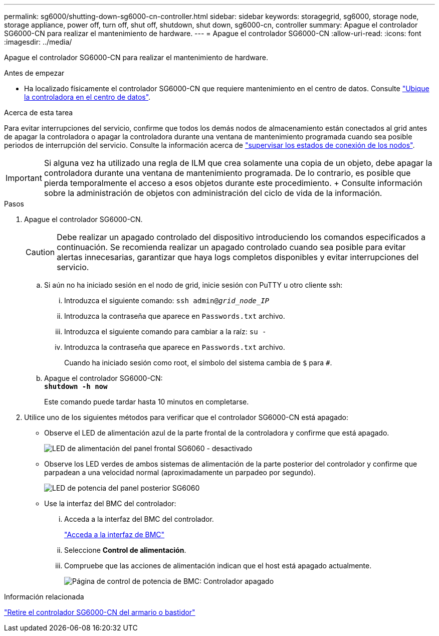 ---
permalink: sg6000/shutting-down-sg6000-cn-controller.html 
sidebar: sidebar 
keywords: storagegrid, sg6000, storage node, storage appliance, power off, turn off, shut off, shutdown, shut down, sg6000-cn, controller 
summary: Apague el controlador SG6000-CN para realizar el mantenimiento de hardware. 
---
= Apague el controlador SG6000-CN
:allow-uri-read: 
:icons: font
:imagesdir: ../media/


[role="lead"]
Apague el controlador SG6000-CN para realizar el mantenimiento de hardware.

.Antes de empezar
* Ha localizado físicamente el controlador SG6000-CN que requiere mantenimiento en el centro de datos. Consulte link:locating-controller-in-data-center.html["Ubique la controladora en el centro de datos"].


.Acerca de esta tarea
Para evitar interrupciones del servicio, confirme que todos los demás nodos de almacenamiento están conectados al grid antes de apagar la controladora o apagar la controladora durante una ventana de mantenimiento programada cuando sea posible periodos de interrupción del servicio. Consulte la información acerca de link:../monitor/monitoring-system-health.html#monitor-node-connection-states["supervisar los estados de conexión de los nodos"].


IMPORTANT: Si alguna vez ha utilizado una regla de ILM que crea solamente una copia de un objeto, debe apagar la controladora durante una ventana de mantenimiento programada. De lo contrario, es posible que pierda temporalmente el acceso a esos objetos durante este procedimiento. + Consulte información sobre la administración de objetos con administración del ciclo de vida de la información.

.Pasos
. Apague el controlador SG6000-CN.
+

CAUTION: Debe realizar un apagado controlado del dispositivo introduciendo los comandos especificados a continuación. Se recomienda realizar un apagado controlado cuando sea posible para evitar alertas innecesarias, garantizar que haya logs completos disponibles y evitar interrupciones del servicio.

+
.. Si aún no ha iniciado sesión en el nodo de grid, inicie sesión con PuTTY u otro cliente ssh:
+
... Introduzca el siguiente comando: `ssh admin@_grid_node_IP_`
... Introduzca la contraseña que aparece en `Passwords.txt` archivo.
... Introduzca el siguiente comando para cambiar a la raíz: `su -`
... Introduzca la contraseña que aparece en `Passwords.txt` archivo.
+
Cuando ha iniciado sesión como root, el símbolo del sistema cambia de `$` para `#`.



.. Apague el controlador SG6000-CN: +
`*shutdown -h now*`
+
Este comando puede tardar hasta 10 minutos en completarse.



. Utilice uno de los siguientes métodos para verificar que el controlador SG6000-CN está apagado:
+
** Observe el LED de alimentación azul de la parte frontal de la controladora y confirme que está apagado.
+
image::../media/sg6060_front_panel_power_led_off.jpg[LED de alimentación del panel frontal SG6060 - desactivado]

** Observe los LED verdes de ambos sistemas de alimentación de la parte posterior del controlador y confirme que parpadean a una velocidad normal (aproximadamente un parpadeo por segundo).
+
image::../media/sg6060_rear_panel_power_led_on.jpg[LED de potencia del panel posterior SG6060]

** Use la interfaz del BMC del controlador:
+
... Acceda a la interfaz del BMC del controlador.
+
link:../installconfig/accessing-bmc-interface.html["Acceda a la interfaz de BMC"]

... Seleccione *Control de alimentación*.
... Compruebe que las acciones de alimentación indican que el host está apagado actualmente.
+
image::../media/bmc_power_control_page_controller_off.png[Página de control de potencia de BMC: Controlador apagado]







.Información relacionada
link:removing-sg6000-cn-controller-from-cabinet-or-rack.html["Retire el controlador SG6000-CN del armario o bastidor"]
